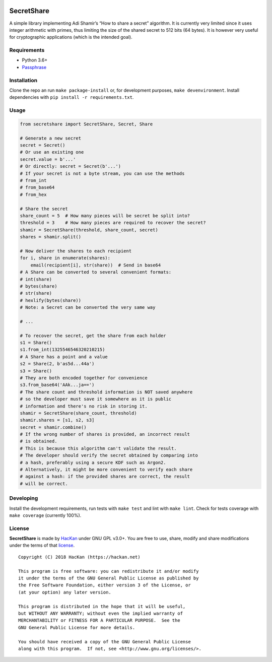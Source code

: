 |GitHub license| |PyPI pyversions| |PyPI version| |GitHub release|
|GitHub version| |Updates| |Build Status|

SecretShare
===========

A simple library implementing Adi Shamir’s “How to share a secret”
algorithm. It is currently very limited since it uses integer arithmetic
with primes, thus limiting the size of the shared secret to 512 bits (64
bytes). It is however very useful for cryptographic applications (which
is the intended goal).

Requirements
------------

-  Python 3.6+
-  `Passphrase <http://github.com/hackancuba/passphrase-py>`__

Installation
------------

Clone the repo an run ``make package-install`` or, for development
purposes, ``make devenvironment``. Install dependencies with
``pip install -r requirements.txt``.

Usage
-----

.. code:: python

   from secretshare import SecretShare, Secret, Share

   # Generate a new secret
   secret = Secret()
   # Or use an existing one
   secret.value = b'...'
   # Or directly: secret = Secret(b'...')
   # If your secret is not a byte stream, you can use the methods
   # from_int
   # from_base64
   # from_hex

   # Share the secret
   share_count = 5  # How many pieces will be secret be split into?
   threshold = 3    # How many pieces are required to recover the secret?
   shamir = SecretShare(threshold, share_count, secret)
   shares = shamir.split()

   # Now deliver the shares to each recipient
   for i, share in enumerate(shares):
       email(recipient[i], str(share))  # Send in base64
   # A Share can be converted to several convenient formats:
   # int(share)
   # bytes(share)
   # str(share)
   # hexlify(bytes(share))
   # Note: a Secret can be converted the very same way

   # ...

   # To recover the secret, get the share from each holder 
   s1 = Share()
   s1.from_int(1325546546320210215)
   # A Share has a point and a value
   s2 = Share(2, b'as5d...44a')
   s3 = Share()
   # They are both encoded together for convenience
   s3.from_base64('AAk...ja==')
   # The share count and threshold information is NOT saved anywhere
   # so the developer must save it somewhere as it is public
   # information and there's no risk in storing it.
   shamir = SecretShare(share_count, threshold)
   shamir.shares = [s1, s2, s3]
   secret = shamir.combine()
   # If the wrong number of shares is provided, an incorrect result
   # is obtained.
   # This is because this algorithm can't validate the result.
   # The developer should verify the secret obtained by comparing into
   # a hash, preferably using a secure KDF such as Argon2.
   # Alternatively, it might be more convenient to verify each share
   # against a hash: if the provided shares are correct, the result
   # will be correct.

Developing
----------

Install the development requirements, run tests with ``make test`` and
lint with ``make lint``. Check for tests coverage with ``make coverage``
(currently 100%).

License
-------

**SecretShare** is made by `HacKan <https://hackan.net>`__ under GNU GPL
v3.0+. You are free to use, share, modify and share modifications under
the terms of that `license <LICENSE>`__.

::

   Copyright (C) 2018 HacKan (https://hackan.net)

   This program is free software: you can redistribute it and/or modify
   it under the terms of the GNU General Public License as published by
   the Free Software Foundation, either version 3 of the License, or
   (at your option) any later version.

   This program is distributed in the hope that it will be useful,
   but WITHOUT ANY WARRANTY; without even the implied warranty of
   MERCHANTABILITY or FITNESS FOR A PARTICULAR PURPOSE.  See the
   GNU General Public License for more details.

   You should have received a copy of the GNU General Public License
   along with this program.  If not, see <http://www.gnu.org/licenses/>.


.. |GitHub license| image:: https://img.shields.io/github/license/hackancuba/secretshare-py.svg
   :target: https://github.com/HacKanCuBa/secretshare-py/blob/master/LICENSE
.. |PyPI pyversions| image:: https://img.shields.io/pypi/pyversions/secretshare.svg
   :target: https://pypi.python.org/pypi/secretshare/
.. |PyPI version| image:: https://badge.fury.io/py/secretshare.svg
   :target: https://badge.fury.io/py/secretshare
.. |GitHub release| image:: https://img.shields.io/github/release/hackancuba/secretshare-py.svg
   :target: https://github.com/hackancuba/secretshare-py/releases/
.. |GitHub version| image:: https://badge.fury.io/gh/hackancuba%2Fsecretshare-py.svg
   :target: https://badge.fury.io/gh/hackancuba%2Fsecretshare-py
.. |Updates| image:: https://pyup.io/repos/github/HacKanCuBa/secretshare-py/shield.svg
   :target: https://pyup.io/repos/github/HacKanCuBa/secretshare-py/
.. |Build Status| image:: https://travis-ci.org/HacKanCuBa/secretshare-py.svg?branch=master
   :target: https://travis-ci.org/HacKanCuBa/secretshare-py
